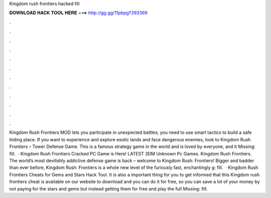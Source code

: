 Kingdom rush frontiers hacked fill

𝐃𝐎𝐖𝐍𝐋𝐎𝐀𝐃 𝐇𝐀𝐂𝐊 𝐓𝐎𝐎𝐋 𝐇𝐄𝐑𝐄 ===> http://gg.gg/11pbpg?393369

.

.

.

.

.

.

.

.

.

.

.

.

Kingdom Rush Frontiers MOD lets you participate in unexpected battles; you need to use smart tactics to build a safe hiding place. If you want to experience and explore exotic lands and face dangerous enemies, look to Kingdom Rush Frontiers – Tower Defense Game. This is a famous strategy game in the world and is loved by everyone, and it Missing: fill.  · Kingdom Rush Frontiers Cracked PC Game is Here! LATEST 3DM Unknown Pc Games. Kingdom Rush Frontiers. The world’s most devilishly addictive defense game is back – welcome to Kingdom Rush: Frontiers! Bigger and badder than ever before, Kingdom Rush: Frontiers is a whole new level of the furiously fast, enchantingly g: fill.  · Kingdom Rush Frontiers Cheats for Gems and Stars Hack Tool. It is also a important thing for you to get informed that this Kingdom rush frontiers cheat is available on our website to download and you can do it for free, so you can save a lot of your money by not paying for the stars and gems but instead getting them for free and play the full Missing: fill.